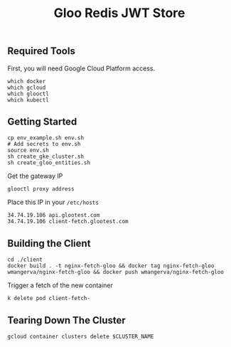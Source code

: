 #+TITLE: Gloo Redis JWT Store

** Required Tools

First, you will need Google Cloud Platform access.

#+begin_src shell
which docker
which gcloud
which glooctl
which kubectl
#+end_src

** Getting Started

#+begin_src shell
cp env_example.sh env.sh
# Add secrets to env.sh
source env.sh
sh create_gke_cluster.sh
sh create_gloo_entities.sh
#+end_src

Get the gateway IP

#+begin_src shell
glooctl proxy address
#+end_src

Place this IP in your =/etc/hosts=

#+begin_src
34.74.19.106 api.glootest.com
34.74.19.106 client-fetch.glootest.com
#+end_src

** Building the Client

#+begin_src shell
cd ./client
docker build . -t nginx-fetch-gloo && docker tag nginx-fetch-gloo wmangerva/nginx-fetch-gloo && docker push wmangerva/nginx-fetch-gloo
#+end_src

Trigger a fetch of the new container

#+begin_src shell
k delete pod client-fetch-
#+end_src

** Tearing Down The Cluster

#+begin_src shell
gcloud container clusters delete $CLUSTER_NAME
#+end_src
